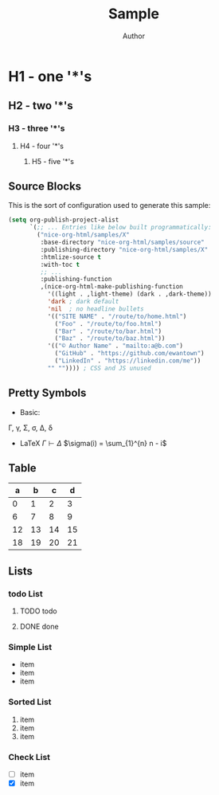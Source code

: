 #+TITLE: Sample
#+AUTHOR: Author
#+EMAIL: foo@bar.com
#+OPTIONS: toc:3 num:nil ^:nil

* H1 - one '*'s
** H2 - two '*'s
*** H3 - three '*'s
**** H4 - four '*'s
***** H5 - five '*'s

** Source Blocks
This is the sort of configuration used to generate this sample:
  #+begin_src emacs-lisp
    (setq org-publish-project-alist
          `(;; ... Entries like below built programmatically:
            ("nice-org-html/samples/X"
             :base-directory "nice-org-html/samples/source"
             :publishing-directory "nice-org-html/samples/X"
             :htmlize-source t
             :with-toc t
             ;; ...
             :publishing-function
             ,(nice-org-html-make-publishing-function
               '((light . ,light-theme) (dark . ,dark-theme))
               'dark ; dark default
               'nil  ; no headline bullets
               '(("SITE NAME" . "/route/to/home.html")
                 ("Foo" . "/route/to/foo.html")
                 ("Bar" . "/route/to/bar.html")
                 ("Baz" . "/route/to/baz.html"))
               '(("© Author Name" . "mailto:a@b.com")                    
                 ("GitHub" . "https://github.com/ewantown")
                 ("LinkedIn" . "https://linkedin.com/me"))
               "" "")))) ; CSS and JS unused
  #+end_src

** Pretty Symbols
+ Basic:
\Gamma, \gamma, \Sigma, \sigma, \Delta, \delta
+ LaTeX
  $\Gamma \vdash \Delta$
  $\sigma(i) = \sum_{1}^{n} n - i$

** Table

|  a |  b |  c |  d |
|----+----+----+----+
|  0 |  1 |  2 |  3 |
|  6 |  7 |  8 |  9 |
| 12 | 13 | 14 | 15 |
| 18 | 19 | 20 | 21 |

** Lists
*** todo List
**** TODO todo
**** DONE done

*** Simple List
- item
- item
- item

*** Sorted List
1. item
2. item
3. item

*** Check List
- [ ] item
- [X] item






